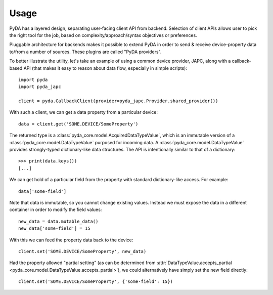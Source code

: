 .. _usage:

Usage
=====

PyDA has a layered design, separating user-facing client API from backend. Selection of client APIs allows
user to pick the right tool for the job, based on complexity/approach/syntax objectives or preferences.

Pluggable architecture for backends makes it possible to extend PyDA in order to send & receive device-property data
to/from a number of sources. These plugins are called "PyDA providers".

To better illustrate the utility, let's take an example of using a common device provider, JAPC, along with a
callback-based API (that makes it easy to reason about data flow, especially in simple scripts)::

    import pyda
    import pyda_japc

    client = pyda.CallbackClient(provider=pyda_japc.Provider.shared_provider())

With such a client, we can get a data property from a particular device::

    data = client.get('SOME.DEVICE/SomeProperty')

The returned type is a :class:`pyda_core.model.AcquiredDataTypeValue`, which is an immutable version of a
:class:`pyda_core.model.DataTypeValue` purposed for incoming data. A :class:`pyda_core.model.DataTypeValue` provides
strongly-typed dictionary-like data structures. The API is intentionally similar to that of a dictionary::

    >>> print(data.keys())
    [...]

We can get hold of a particular field from the property with standard dictionary-like access. For example::

    data['some-field']

Note that data is immutable, so you cannot change existing values.
Instead we must expose the data in a different container in order to modify the field values::

    new_data = data.mutable_data()
    new_data['some-field'] = 15

With this we can feed the property data back to the device::

    client.set('SOME.DEVICE/SomeProperty', new_data)

Had the property allowed "partial setting" (as can be determined from
:attr:`DataTypeValue.accepts_partial <pyda_core.model.DataTypeValue.accepts_partial>`),
we could alternatively have simply set the new field directly::

    client.set('SOME.DEVICE/SomeProperty', {'some-field': 15})
